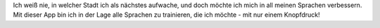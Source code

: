 Ich weiß nie, in welcher Stadt ich als nächstes aufwache, und doch möchte ich mich in all meinen Sprachen verbessern. Mit dieser App bin ich in der Lage alle Sprachen zu trainieren, die ich möchte - mit nur einem Knopfdruck!
